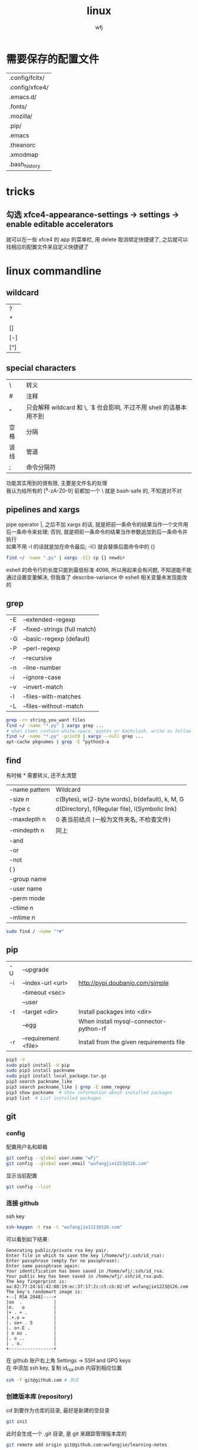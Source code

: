 #+title: linux
#+author: wfj
* 需要保存的配置文件
| .config/fcitx/ |
| .config/xfce4/ |
| .emacs.d/      |
| .fonts/        |
| .mozilla/      |
| .pip/          |
| .emacs         |
| .theanorc      |
| .xmodmap       |
| .bash_history  |

* tricks
** 勾选 xfce4-appearance-settings -> settings -> enable editable accelerators
就可以在一些 xfce4 的 app 的菜单栏, 用 delete 取消绑定快捷键了, 之后就可以找相应的配置文件来自定义快捷键了

* linux commandline
** wildcard
| ?   |
| *   |
| []  |
| [-] |
| [^] |

** special characters
| \    | 转义                                                               |
| #    | 注释                                                               |
| "    | 只会解释 wildcard 和 \, `$ 也会影响, 不过不用 shell 的话基本用不到 |
| 空格 | 分隔                                                               |
| 竖线 | 管道                                                               |
| ;    | 命令分隔符                                                         |
功能其实用到的很有限, 主要是文件名的处理\\
我认为给所有的 [^a-zA-Z0-9] 前都加一个 \ 就是 bash-safe 的, 不知道对不对

** pipelines and xargs
pipe operator |, 之后不加 xargs 的话, 就是把前一条命令的结果当作一个文件用后一条命令来处理; 否则, 就是把前一条命令的结果当作参数追加到后一条命令并执行\\
如果不用 -I 的话就是加在命令最后; -I{} 就会替换后面命令中的 {}
#+BEGIN_SRC sh
find ~/ -name ".py" | xargs -I{} cp {} newdir
#+END_SRC
eshell 的命令行的长度只能到最低标准 4096, 所以用起来会有问题, 不知道能不能通过设置变量解决, 但我查了 describe-variance 中 eshell 相关变量未发现能改的

** grep
| -E | --extended-regexp            |
| -F | --fixed-strings (full match) |
| -G | --basic-regexp (default)     |
| -P | --perl-regexp                |
|----+------------------------------|
| -r | --recursive                  |
| -n | --line-number                |
| -i | --ignore-case                |
| -v | --invert-match               |
| -l | --files-with-matches         |
| -L | --files-without-match        |

#+BEGIN_SRC sh
grep -rn string_you_want files
find ~/ -name "*.py" | xargs grep ...
# when items contain white-space, quotes or backslash, write as follow
find ~/ -name "*.py" -print0 | xargs --null grep ...
apt-cache pkgnames | grep -E ^python3-a
#+END_SRC

** find
有时候 * 需要转义, 还不太清楚
| -name pattern | Wildcard                                        |
| -size n       | c(Bytes), w(2-byte words), b(default), k, M, G  |
| -type c       | d(Directory), f(Regular file), l(Symbolic link) |
| -maxdepth n   | 0 表当前结点 (一般为文件夹名, 不检查文件)       |
| -mindepth n   | 同上                                            |
|---------------+-------------------------------------------------|
| -and          |                                                 |
| -or           |                                                 |
| -not          |                                                 |
| ( )           |                                                 |
|---------------+-------------------------------------------------|
| -group name   |                                                 |
| -user name    |                                                 |
| -perm mode    |                                                 |
| -ctime n      |                                                 |
| -mtime n      |                                                 |

#+BEGIN_SRC sh
sudo find / -name "*#"
#+END_SRC

** pip
| -U | --upgrade            |                                          |
| -i | --index-url <url>    | http://pypi.doubanio.com/simple          |
|    | --timeout <sec>      |                                          |
|    | --user               |                                          |
| -t | --target <dir>       | Install packages into <dir>              |
|    | --egg                | When install mysql-connector-python-rf   |
| -r | --requirement <file> | Install from the given requirements file |

#+BEGIN_SRC sh
pip3 -V
sudo pip3 install -U pip
sudo pip3 install packname
sudo pip3 install local_package.tar.gz
pip3 search packname_like
pip3 search packname_like | grep -E some_regexp
pip3 show packname  # Show information about installed packages
pip3 list  # List installed packages
#+END_SRC

** git
*** config
配置用户名和邮箱
#+BEGIN_SRC sh
git config --global user.name "wfj"
git config --global user.email "wufangjie1223@126.com"
#+END_SRC
显示当前配置
#+BEGIN_SRC sh
git config --list
#+END_SRC

*** 连接 github
ssh key
#+BEGIN_SRC sh
ssh-keygen -t rsa -C "wufangjie1223@126.com"
#+END_SRC

可以看到如下结果:
#+BEGIN_EXAMPLE
Generating public/private rsa key pair.
Enter file in which to save the key (/home/wfj/.ssh/id_rsa):
Enter passphrase (empty for no passphrase):
Enter same passphrase again:
Your identification has been saved in /home/wfj/.ssh/id_rsa.
Your public key has been saved in /home/wfj/.ssh/id_rsa.pub.
The key fingerprint is:
aa:82:77:24:b1:42:08:19:ec:3f:17:2c:c5:cb:82:df wufangjie1223@126.com
The key's randomart image is:
+--[ RSA 2048]----+
|oo  .            |
|o.   o           |
|+ . + .          |
|.+.o =           |
|. oo+ . S        |
|. o+.E .         |
| o oo .          |
|. o ..           |
| . o.            |
+-----------------+
#+END_EXAMPLE

在 github 账户右上角 Settings -> SSH and GPG keys\\
在 中添加 ssh key, 复制 id_rsa.pub 内容到相应位置
#+BEGIN_SRC sh
ssh -T git@github.com # 测试
#+END_SRC

*** 创建版本库 (repository)
cd 到要作为仓库的目录, 最好是新建的空目录
#+BEGIN_SRC sh
git init
#+END_SRC
此时会生成一个 .git 目录, 是 git 来跟踪管理版本库的
#+BEGIN_SRC sh
git remote add origin git@github.com:wufangjie/learning-notes
#+END_SRC

*** 提交文件到版本库
#+BEGIN_SRC sh
git add git.org # 把文件修改添加到暂存区 (stage)
git commit -m "some message" # 把暂存区的所有内容提交到版本库的当前分支
git push origin master # 提交到远程 github 仓库
#+END_SRC

*** diff
用 M-x vc-ediff 代替
| git diff                         | 比较工作区和暂存区 (没有则版本库) 的区别 |
| git diff file                    | 同上, 对某一文件                         |
| git diff --cached                | 比较暂存区和版本库的区别                 |
| git diff --cached file           | 同上, 对某一文件                         |
| git diff HEAD                    |                                          |
| git diff comment_id1 comment_id2 | 查看某两个版本之间的差异                 |
|                                  | id后接:file, 同上, 对某一文件            |

*** 其他常用命令
#+BEGIN_SRC sh
git clone url
git status
git reset file # unadd
git checkout -- file # 用暂存区 (没有则版本库) 的版本替换工作区的版本
git rm file [--cache | -f] # keep file or force removal
git mv
git pull https://github.com/wufangjie/learning-notes master
git pull origin master

git reflog # list commit_id and commit message
git reset --soft commit_id
git reset --hard commit_id
git log [commit_id] # show commit logs
#+END_SRC
如果不小心把账号密码传到了 github 上, 可以进行如下操作
#+BEGIN_SRC sh
git reset --hard commit_id # 回退到没有错误提交前的版本
git push origin HEAD --force
#+END_SRC

*** 名词解释
| HEAD   | the current commit your repo is on         |
| origin | the default name given to main remote repo |
| master | default branch, remote or local            |
#+BEGIN_SRC sh
git branch -a # 显示所有分支
#+END_SRC

*** 为别人的开源项目提交代码
fork -> create a new branch -> edit (github 网页上直接就能改) and commit -> pull request
如果需要修改之前的 pull request, 如果还没有被合并的话, 那么直接修改然后 commit 就可以了, 如果已经被合并了, 那就需要再提交一个新的 pull request

** file manager
| ls    | -a -d -h -l -R          | -r -U -S -t -v -X    emacs dired sort |
| cd    |                         |                                       |
| pwd   |                         |                                       |
|-------+-------------------------+---------------------------------------|
| cp    | -i -r -u                | cp item1 item2  cp item... dir        |
| mv    | -i -u                   | mv item1 item2  mv item... dir        |
| rm    | -i -r -d                | rm item...                            |
| mkdir | -p                      | mkdir dir...                          |
| rmdir | -p                      |                                       |
| chmod | -R                      | chmod -R 775 ~/pdf                    |
| chown | -R                      |                                       |
| chgrp | -R                      |                                       |
| ln    | -s                      | ln file link  ln -s item link         |
| cat   |                         | use emacs instead                     |
| wc    |                         | Word Count                            |
|-------+-------------------------+---------------------------------------|
| grep  |                         |                                       |
| sort  |                         |                                       |
| uniq  |                         |                                       |
|-------+-------------------------+---------------------------------------|
| df    | df -h                   | Disk Free                             |
| du    | du -ah --max-depth 1 ~/ | Disk Usage                            |

** hardware manager
| dd     |                                  |            |
| fdisk  | sudo fdisk -l /dev/sd[b-z]       |            |
| mkfs   |                                  |            |
| lscpu  |                                  |            |
| lspci  |                                  |            |
| lsusb  |                                  |            |
| mount  |                                  |            |
| umount |                                  |            |

*** 制作启动 u 盘
注意, 会格式化 u 盘
#+BEGIN_SRC sh
df -h
sudo fdisk -l
umount /dev/sdb
sudo dd if=xubuntu-16.04-desktop-amd64.iso of=/dev/sdb bs=4M
#+END_SRC

*** 格式化
#+BEGIN_SRC sh
sudo mount /dev/sdb /mnt
sudo umount /dev/sdb1
sudo mkfs -t vfat /dev/sdb1
#+END_SRC

** other
*** wget
#+BEGIN_SRC sh
wget -c -r http://www.fon.hum.uva.nl/david/ma_ssp/2007/TIMIT/
wget -nc -r http://www.fon.hum.uva.nl/david/ma_ssp/2007/TIMIT/
#+END_SRC

*** ssh
#+BEGIN_SRC sh
ssh -l root xxx.xxx.xxx.xxx
#+END_SRC

*** fc-list (字体)
#+BEGIN_SRC sh
fc-list
fc-list :lang=zh
#+END_SRC

** 依赖问题
使用 dpkg 安装时缺少依赖时
#+BEGIN_SRC sh
sudo apt-get -f install # --fix-broken
#+END_SRC

* 一次性内容
** 重装注意事项
*** 常用软件
#+BEGIN_SRC sh
sudo apt-get update
sudo apt-get install emacs
sudo apt-get install git
sudo apt-get install python3-dev python-pip python3-pip

sudo apt-get upgrade
sudo apt-get install python3-numpy python3-scipy python3-matplotlib
sudo apt-get install python-numpy python-scipy python-matplotlib

sudo apt-get install mysql-server mysql-client
sudo apt-get install synaptic
sudo apt-get install libreoffice
sudo apt-get install subversion
sudo apt-get install p7zip p7zip-full p7zip-rar
sudo apt-get install unrar

sudo dpkg -i /home/wfj/Downloads/deadbeef-static_0.7.2-2_amd64.deb

sudo apt-get install texinfo  # makeinfo
#+END_SRC

*** locale 配置
为了能输入中文, 修改如下, 更详细的说明见上一级目录的 locale\\
C-x C-f /sudo:://etc/default/locale, 重启生效
#+BEGIN_EXAMPLE
LANG="en_US.UTF-8"
LC_CTYPE="zh_CN.UTF-8"
#+END_EXAMPLE

** 开机启动
xfce4-session-settings -> Application Autostart -> then add command
试过修改 rc.local, 没有作用

** fcitx
#+BEGIN_SRC sh
sudo apt-get install fcitx fcitx-libpinyin fcitx-config-gtk2
#sudo apt-get install fcitx-anthy fcitx-sunpinyin
im-config # 按提示选择 fcitx
#+END_SRC
fcitx-libpinyin 替代 fcitx-sunpinyin
fcitx-anthy 日语输入引擎 (另一个是 fcitx-mozc, 不好用)
fcitx configuration 中 Trigger input method 用来切换当前输入法和英文, scroll between input method 在非英文下, 滚动切换所有可选的输入法
anthy circle typing method 的 ctrl + / 会跟 emacs 的撤销冲突, 要改　ctrl + 没有 keycode 的可以设置为 empty

** 系统设置 (快捷键等)
其实直接复制 ~/.config/xfce4 就行\\
快捷键保存在 /xfconf/xfce-perchannel-xml/xfce4-keyboard-shortcuts.xml
*** Settings -> Keyboard -> Application Shortcuts
删除所有, 添加以下两个
| xfce4-appfinder             | Ctrl+' |
| xfce4-appfinder --collapsed | Ctrl+; |

*** Settings -> Window Manager -> Keyboard
| Window operations menu             | 修改为 Super+Space |
| Up                                 | Up                 |
| Down                               | Down               |
| Left                               | Left               |
| Right                              | Right              |
| Cancel                             | Cancel             |
| Cycle windows                      | Alt+Tab            |
| Cycle windows (Reverse)            | Shift+Alt+Tab      |
| Switch window for same application |                    |
| Close window                       | 修改为 Alt+4       |
|------------------------------------+--------------------|
| Maximize window                    | Super+Up           |
| Move window                        | Super+Down         |
| Tile window to the left            | Super+left         |
| Tile window to the right           | Super+right        |
| 其他                               | 清空               |

*** Settings -> Window Manager Tweaks -> Accessibility
Hide title of windows when maximized 打勾

*** Application Finder -> Preferences -> Custom Actions
| Type   | Pattern | Command   |
|--------+---------+-----------|
| Prefix | em      | emacs -fs |
全屏启动, 这样就不用在 .emacs 中写 (toggle-frame-fullscreen)

*** Alt + 鼠标滚轮是系统放大镜, 不小心按出来了要知道如何取消
** 安装软件源里没有的 python 包
#+BEGIN_SRC sh
sudo pip3 install virtualenv
sudo pip3 install --egg mysql-connector-python-rf # --egg
sudo pip3 install -U scikit-learn
#+END_SRC

*** 添加自己写的 python 库到路径
C-x C-f /sudo::/usr/lib/python3/dist-packages/wfj.pth
#+BEGIN_SRC sh
/home/wfj/packages
#+END_SRC
找文件位置可以
#+BEGIN_SRC python
import site
print(site.getsitepackages())
#+END_SRC

*** Theano
#+BEGIN_SRC sh
sudo apt-get install python-numpy python-scipy python-dev python-pip python-nose g++ libopenblas-dev git
sudo pip install Theano
sudo apt-get install python3-dev python3-nose g++ libopenblas-dev
#sudo pip3 install Theano
# 为了一些新的特性, 安装最新版, 比如 downsample.max_pool_2d 的 mode 参数
sudo pip3 install --upgrade --no-deps git+git://github.com/Theano/Theano.git
    #+END_SRC

*** tensorflow
github 上的 install 页面, gpu 版需要安装 cuda 和 cudnn
#+BEGIN_SRC sh
sudo pip3 install -U https://storage.googleapis.com/tensorflow/linux/gpu/tensorflow-0.9.0-cp35-cp35m-linux_x86_64.whl
#+END_SRC

*** +pycuda+
#+BEGIN_SRC sh
cd Downloads/pycuda-2016.1/
python3 configure.py --cuda-root=/usr/local/cuda-7.5/
sudo make install
#+END_SRC
可能会有出错信息如下:\\
File "/Library/Python/2.7/site-packages/pytools-2014.3.5-py2.7.egg/pytools/__init__.py", line 5, in <module>\\
from six.moves import range, zip, intern, input\\
ImportError: cannot import name intern\\
需要 six 的版本 1.9.0 以上, 最新为 1.10.0
首先确定 python 用的 six 的位置 six.__file__, 然后更新到该位置
#+BEGIN_SRC sh
pip3 install six -U -t /usr/lib/python3/dist-packages/
#+END_SRC

** mysql 修改 root 密码
mysql 5.7 如果没有为 root 设置密码, 那么他的 plugin 为 auth_socket, (这种方式的两个缺点, emacs 的 sql-mysql 不能直接连接, access denied, 而且不能通过一般的改密码方法修改 root 密码, 修改方法如下)
#+BEGIN_SRC sql
alter user 'root'@'localhost' identified with mysql_native_password by 'xxxx'
#+END_SRC

** vi 基本操作 (用来修改 /etc/apt/sources.list)
| 快捷键      | 功能                                  |
|-------------+---------------------------------------|
| ESC         | 切换不同的模式                        |
| i           | 当前游标之前输入                      |
| A           | 当前游标行末输入                      |
| o/O         | 当前行之下/上新增一行, 并在新增行输入 |
| x           | 删除游标所在字符                      |
| dd          | 删除游标所在行                        |
| nx          | 删除游标之后n个字符                   |
| ndd         | 删除游标所在行之下n行                 |
| u           | 撤销上一步操作, 没有kill ring         |
| 方向键/hjkl |                                       |
| :wq         | 保存并退出                            |
| :q!         | 强制退出                              |

** cuda 安装配置
*** 独立显卡只做为计算卡, 不用于显示
在 bios 中设置集成显卡为主要显示卡

*** 安装 cuda
以下步骤在, 开机直接进入命令行或 init 3 后进行
#+BEGIN_SRC sh
sudo dpkg -i cuda-repo-ubuntu1404-7-5-local_7.5-18_amd64.deb
sudo apt-get update
sudo apt-get install cuda
#+END_SRC

*** 安装 cudnn
#+BEGIN_SRC sh
sudo cp ./lib64/* /usr/local/cuda-8.0/lib64/
sudo cp ./include/* /usr/local/cuda-8.0/include/
sudo rm libcudnn.so.5 libcudnn.so
sudo ln -s libcudnn.so.5.0.5 libcudnn.so.5
sudo ln -s libcudnn.so.5 libcudnn.so
#+END_SRC

*** 配置 theano 使用 gpu
~/.theanorc
#+BEGIN_EXAMPLE
[global]
device = gpu
floatX = float32
#+END_EXAMPLE
在 /etc/profile 最后加这句
#+BEGIN_SRC sh
export PATH=/usr/local/cuda-7.5/bin:$PATH
export LD_LIBRARY_PATH=/usr/local/cuda-7.5/lib64:$LD_LIBRARY_PATH
#+END_SRC

*** 开机进入显示详细的启动过程和进入命令行
C-x C-f /sudo::/etc/default/grub
用 # 注释GRUB_CMDLINE_LINUX_DEFAULT开头的行, 这会禁止初始屏幕, 而启动详细模式(也就是说显示详细的的启动过程)\\
更改 GRUB_CMDLINE_LINUX="" 成: GRUB_CMDLINE_LINUX="text"\\
取消 #GRUB_TERMINAL=console 的注释.\\
#+BEGIN_SRC sh
sudo update-grub
#+END_SRC

*** 添加环境变量
+ 全局
  /etc/profile, 为了 theano 正常调用 cuda, 添加如下内容:
  #+BEGIN_SRC sh
export PATH=/usr/local/cuda-7.5/bin:$PATH
export LD_LIBRARY_PATH=/usr/local/cuda-7.5/lib64:$LD_LIBRARY_PATH
  #+END_SRC
+ $PATH
  /etc/environment
+ .bashrc 因为我用 emacs 所以不起作用

*** 配置 openblas
| cpu 上的数学库 | MKL, openblas, atlas, fftw |
| gpu 上的数学库 | cublas, cufft              |
| gpu 上的专业库 | cudnn                      |

ATLAS has to be removed, otherwise NumPy may not work:
#+BEGIN_SRC sh
sudo apt-get remove libatlas3gf-base libatlas-dev
sudo apt-get install libopenblas-dev
#+END_SRC
blas and lapack\\
Run sudo update-alternatives --all and set liblapack.so.3gf to /usr/lib/lapack/liblapack.so.3gf\\
Default Blas + Default Lapack => OK\\
OpenBlas + Default Lapack => OK\\
Atlas-Blas + Default Lapack => OK\\
Atlas-Blas + Atlas-Lapack => OK\\
OpenBlas + Atlas-Lapack => ERROR! (The following case here.)\\

By the way, you can just find the necessary files in /etc/alternatives/, usually with a filename starting with lib*. For each one do sudo update-alternatives --config <filename>. For example, do to following:
#+BEGIN_SRC sh
sudo update-alternatives --config libblas.so
sudo update-alternatives --config libblas.so.3
#+END_SRC
to change the Blas version.

** spark
*** http://spark.apache.org/downloads.html 下载玩解压就行, 不用安装
*** 配置
/etc/profile
#+BEGIN_SRC sh
export PYSPARK_PYTHON=python3
export PATH=/home/wfj/spark-2.0.2-bin-hadoop2.7/bin/:$PATH
#+END_SRC
python 的路径中加入
#+BEGIN_EXAMPLE
/home/wfj/spark-2.0.2-bin-hadoop2.7/python/
#+END_EXAMPLE
解压 /python/lib 中的 py4j 到 /python 下

** 修改键盘映射 (直接复制 ~/.xmodmap, 调用相应代码即可)
#+BEGIN_EXAMPLE
remove Lock = Caps_Lock
remove Control = Control_L
keysym Caps_Lock = Control_L
keysym Control_L = Caps_Lock
add Lock = Caps_Lock
add Control = Control_L

remove mod1 = Alt_R
remove Control = Control_R
keysym Alt_R = Control_R
keysym Control_R = Alt_R
add mod1 = Alt_R
add Control = Control_R
#+END_EXAMPLE
两个命令,查看产生的 keycode
#+BEGIN_SRC sh
xev
xmodmap -pm
xmodmap -pk  JJJJ
xmodmap -e "keycode 97 = 0x60 0x7e"
xmodmap -e "keycode 44 = j J"
xmodmap ~/.xmodmap # filename
#+END_SRC
#+BEGIN_EXAMPLE
keycode 102 = Alt_L
add mod1 = Alt_L
keycode 100 = Control_R
add control = Control_R
keycode 97 = 0x60 0x7e
#+END_EXAMPLE

** firefox/iceweasel (直接复制 .mozilla 即可)
+ Decentraleyes
  安装即用, stackoverflow 等需要调用 google api 的网站加速
+ Theme Font & Size Changer
+ 最好的夜间模式 stylish
  #+BEGIN_SRC css
html {
    opacity: 0.67 !important;
    background: #E3EDCD !important;
}
body {
    background: #E3EDCD !important;
}
  #+END_SRC
| 颜色   | 代码    | 数值                 |
|--------+---------+----------------------|
| 银河白 | #FFFFFF | rgb（255，255，255） |
| 杏仁黄 | #FAF9DE | rgb（250，249，222） |
| 秋叶褐 | #FFF2E2 | rgb（255，242，226） |
| 胭脂红 | #FDE6E0 | rgb（253，230，224） |
| 青草绿 | #E3EDCD | rgb（227，237，205） |
| 海天蓝 | #DCE2F1 | rgb（220，226，241） |
| 葛巾紫 | #E9EBFE | rgb（233，235，254） |
| 极光灰 | #EAEAEF | rgb（234，234，239） |

#   #+BEGIN_SRC css
# browser[type="content-primary"]{background-color:black!important;}
# html{opacity:0.7!important;background:black!important;}
# body{background:white!important;}

# #urlbar{background:#E3EDCD!important;}
# .autocomplete-textbox-container{background:#E3EDCD!important;}

# @-moz-document url(about:newtab){window{background:#222222!important}}
#   #+END_SRC
+ 禁用 alt 快捷键弹出菜单栏\\
  主要影响切换输入法 fcitx, ibus 的浏览器跟随有问题, 不用, 方法如下:\\
  地址栏搜索about:config, ui.key.menuAccessKey 双击改为0, 重启浏览器
+ firebug
+ firemacs (类 emacs 键绑定)
+ 安装 abobe flash player
  下载 install_flash_player_11_linux.x86_64.tar.gz\\
  解压：tar -xzf install_flash_player_11_linux.x86_64.tar.gz
  #+BEGIN_SRC sh
mkdir -p ~/.mozilla/plugins/
cp libflashplayer.so  ~/.mozilla/plugins/
  #+END_SRC
  重启 iceweasel

** locale
*** 修改语言包
+ debian
  #+BEGIN_SRC sh
sudo emacs /etc/locale.gen  # 取消或注释
sudo locale-gen
  #+END_SRC
+ ubuntu
  #+BEGIN_SRC sh
sudo locale-gen en_US.UTF-8
  #+END_SRC
  即可安装 en_US.UTF-8 locale文件, 并在 /var/lib/locales/supported.d 下产生相应的locale文件\\
  也可以使用 /usr/share/locales 目录下的 install-language-pack 和 remove-language-pack 工具来安装和移除语言包

*** 修改默认 locale
#+BEGIN_SRC sh
sudo emacs /etc/default/locale  # 为了能输入中文, 修改如下:
LANG="en_US.UTF-8"
LC_CTYPE="zh_CN.UTF-8"
#+END_SRC
| LC_CTYPE          | 语言符号及其分类             |
| LC_NUMERIC        | 数字                         |
| LC_COLLATE        | 比较和排序习惯               |
| LC_TIME           | 时间显示格式                 |
| LC_MONETARY       | 货币单位                     |
| LC_MESSAGES       | 信息                         |
| LC_NAME           | 姓名书写方式                 |
| LC_ADDRESS        | 地址书写方式                 |
| LC_TELEPHONE      | 电话号码书写方式             |
| LC_MEASUREMENT    | 度量衡表达方式               |
| LC_PAPER          | 默认纸张尺寸大小             |
| LC_IDENTIFICATION | 对 locale 自身包含信息的概述 |
注1: TODO: 下划线如何取消表示默认的下标, 目前尚不清楚\\
注2: 信息主要是提示信息, 错误信息, 状态信息, 标题, 标签, 按钮和菜单等\\
设定 locale 就是设定 12 大类的 locale 分类属性, 即 12 个 LC_*. 除了这 12 个变量可以设定以外, 为了简便起见, 还有两个变量: LC_ALL 和 LANG. 它们之间有一个优先级的关系: LC_ALL > LC_* > LANG. 可以这么说, LC_ALL是最上级设定或者强制设定, 而LANG是默认设定值.

* +已经弃用内容+
** xfce4 快捷键 (一般不需要, 用好 application finder 就够了, 配合 eshell 快速打开文件)
  ~/.config/xfce4/xfconf/xfce-perchannel-xml/xfce4-keyboard-shortcuts.xml\\
  修改完成要注销

** 字体 (其实不用控制台, 自己用用的话, 复制 .fonts 就够了)
   #+BEGIN_SRC sh
sudo mkdir -p /usr/share/fonts/favo
sudo cp ~/xfce4/config/.font/* /usr/share/fonts/favo/
sudo chmod 644 /usr/share/fonts/favo/*

cd /usr/share/fonts/favo/
sudo mkfontscale   # (用来控制字体旋转缩放)
sudo mkfontdir     # (用来控制字体粗斜体产生)
sudo fc-cache -fv  # (建立字体缓存信息)
   #+END_SRC

** 安装 sudo (xubuntu 已自带)
   #+BEGIN_SRC sh
apt-get install sudo
   #+END_SRC
   修改配置文件 /etc/sudoers, 先赋予写权限, 再取消
   #+BEGIN_SRC sh
chmod u+w /etc/sudoers
   #+END_SRC
   其他形式参数 u/g/o r/w/x

** 实现与 windows 的共享 (xubuntu 已自带)
   #+BEGIN_SRC sh
sudo apt-get install samba
   #+END_SRC
   在文件管理工具中输入 smb://192.168.1.199

** 安装 debian (不支持新的 cuda, 已改用 xubuntu)
   主要是固件不开源, 需要在命令行和图形用户界面切换, 用 C-M F2/F5
   #+BEGIN_SRC sh
fdisk -l
mkdir /cdrom
umount /cdrom
mount /dev/sdb1 /cdrom
   #+END_SRC

** 命令行联网
   +有了 xfce, 不再用命令行了+\\
   #+BEGIN_SRC sh
ifconfig -a
ifconfig interface_x up
wpa_supplicant -B -i interface_x -c /etc/wpa_supplicant/xxx.conf
dhclient interface_x
   #+END_SRC

** 安装 qq, 用网页版即可
** 禁用触摸板
   useless, linux 下触摸板和声卡驱动都有不少问题
   #+BEGIN_SRC sh
sudo rmmod psmouse
   #+END_SRC
   #+BEGIN_SRC sh
sudo modprobe psmouse
   #+END_SRC

** 默认文件夹改成英文
   1. 使用命令\\
      #+BEGIN_SRC sh
export LANG=en_US
xdg-user-dirs-gtk-update
      #+END_SRC
   2. 在弹出的窗口中询问是否将目录转化为英文路径, 同意并关闭\\
   3. 使用命令\\
      #+BEGIN_SRC sh
export LANG=zh_CN
      #+END_SRC
   4. 重启Ubuntu, 下次进入系统后, 会提示是否把目录转化为中文, 选择不许并选择不再提示, 并取消修改\\

** 配件
   | 硬件     | 型号            | 价格 | 价格828 |
   |----------+-----------------+------+---------|
   | cpu      | i5-4590         | 1299 |    1319 |
   | 主板     | 技嘉 B85M-D3H   |  499 |     479 |
   | 主板     | 技嘉 B85M-HD3-A |      |     459 |
   | 内存     | 威刚万紫千红    |  299 |     269 |
   | 固态硬盘 | 浦科特 M6S 128G |  429 |     439 |
   | 机箱     | 爱国者优果白色  |  199 |     199 |
   | 电源     | 台达 NX350      |  219 |     229 |
   | 显示器   | 戴尔 U2412M     | 1799 |         |
   | 机械键盘 | 樱桃            | 太贵 |         |
   | 显卡     | 微星gtx970      |      |    2499 |
   |          | 微星gtx750 ti   |      |     899 |

** mac
*** mysql(本地已很少用)
    #+BEGIN_SRC sh
brew install mysql
    #+END_SRC
    启动代码
    #+BEGIN_SRC sh
mysql.server start
    #+END_SRC
    开机自动启动，第三句不知道作用
    #+BEGIN_SRC sh
mkdir -p ~/Library/LaunchAgents
ln -sfv /usr/local/opt/mysql/*.plist ~/Library/LaunchAgents
find /usr/local/Cellar/mysql/ -name "homebrew.mxcl.mysql.plist" -exec cp {} ~/Library/LaunchAgents/ \;
launchctl load ~/Library/LaunchAgents/homebrew.mxcl.mysql.plist
    #+END_SRC

*** 修改键盘映射
    + preferences
      修改修饰符 caps lock
    + seil
      日语键盘 必须要 enable eisuu and kana
    + karabiner
      use janpanese keyboard as US keyboard
    + emacs mode
      全局快捷键

*** 快捷键
    | ctrl + ;    | 自己设置, 调 alfred          |
    | ctrl-tab    | safari 中用来在标签之间切换  |
    | command-w   | safari 中关闭页面            |
    | command-tab | 窗口切换                     |
    | command-q   | 关闭应用, 可在窗口切换时使用 |

*** defaults
    显示全部路径
    #+BEGIN_SRC sh
defaults write com.apple.finder _FXShowPosixPathInTitle -bool YES
killall Finder
    #+END_SRC
    加速 dock 显示
    #+BEGIN_SRC sh
defaults write com.apple.Dock autohide-delay -float 0
killall Dock
    #+END_SRC
    恢复默认
    #+BEGIN_SRC sh
defaults delete com.apple.Dock autohide-delay
    #+END_SRC

** ubuntu 14.04 使用较新版 emacs(ppa)
   #deb http://ppa.launchpad.net/andreas-h/emacs/ubuntu trusty main

** ubuntu 14.04 sunpinyin 的双拼下 ue 和 iong 的韵母问题
   直接下载安装 http://ftp.cn.debian.org/debian/pool/main/o/open-gram/sunpinyin-data_0.1.22+20131212-1_amd64.deb
   #+BEGIN_SRC sh
sudo dpkg -i sunpinyin-data_0.1.22+20131212-1_amd64.deb
   #+END_SRC

** C 语言自动补全
   #+BEGIN_SRC sh
sudo apt-get install clang libclang-dev
export PATH=/usr/lib/llvm-3.4/include/:/usr/lib/llvm-3.4/bin/:$PATH
echo "" | g++ -v -x c++ -E -  # 查看头文件位置
   #+END_SRC
